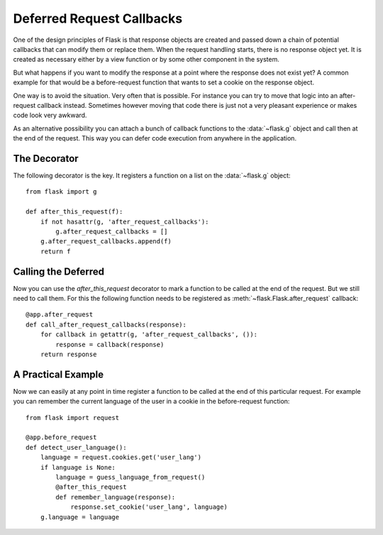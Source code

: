 .. _deferred-callbacks:

Deferred Request Callbacks
==========================

One of the design principles of Flask is that response objects are created
and passed down a chain of potential callbacks that can modify them or
replace them.  When the request handling starts, there is no response
object yet.  It is created as necessary either by a view function or by
some other component in the system.

But what happens if you want to modify the response at a point where the
response does not exist yet?  A common example for that would be a
before-request function that wants to set a cookie on the response object.

One way is to avoid the situation.  Very often that is possible.  For
instance you can try to move that logic into an after-request callback
instead.  Sometimes however moving that code there is just not a very
pleasant experience or makes code look very awkward.

As an alternative possibility you can attach a bunch of callback functions
to the :data:`~flask.g` object and call then at the end of the request.
This way you can defer code execution from anywhere in the application.


The Decorator
-------------

The following decorator is the key.  It registers a function on a list on
the :data:`~flask.g` object::

    from flask import g

    def after_this_request(f):
        if not hasattr(g, 'after_request_callbacks'):
            g.after_request_callbacks = []
        g.after_request_callbacks.append(f)
        return f


Calling the Deferred
--------------------

Now you can use the `after_this_request` decorator to mark a function to
be called at the end of the request.  But we still need to call them.  For
this the following function needs to be registered as
:meth:`~flask.Flask.after_request` callback::

    @app.after_request
    def call_after_request_callbacks(response):
        for callback in getattr(g, 'after_request_callbacks', ()):
            response = callback(response)
        return response


A Practical Example
-------------------

Now we can easily at any point in time register a function to be called at
the end of this particular request.  For example you can remember the
current language of the user in a cookie in the before-request function::

    from flask import request

    @app.before_request
    def detect_user_language():
        language = request.cookies.get('user_lang')
        if language is None:
            language = guess_language_from_request()
            @after_this_request
            def remember_language(response):
                response.set_cookie('user_lang', language)
        g.language = language
